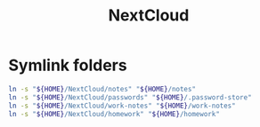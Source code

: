 #+TITLE: NextCloud

* Symlink folders
#+BEGIN_SRC bash
ln -s "${HOME}/NextCloud/notes" "${HOME}/notes"
ln -s "${HOME}/NextCloud/passwords" "${HOME}/.password-store"
ln -s "${HOME}/NextCloud/work-notes" "${HOME}/work-notes"
ln -s "${HOME}/NextCloud/homework" "${HOME}/homework"
#+END_SRC

#+RESULTS:
